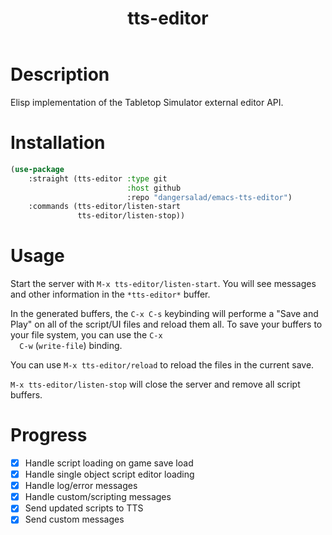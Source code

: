 #+TITLE: tts-editor

* Description

  Elisp implementation of the Tabletop Simulator external editor API.

* Installation

  #+BEGIN_SRC emacs-lisp
    (use-package
        :straight (tts-editor :type git
                              :host github
                              :repo "dangersalad/emacs-tts-editor")
        :commands (tts-editor/listen-start
                   tts-editor/listen-stop))
  #+END_SRC

  
* Usage

  Start the server with ~M-x tts-editor/listen-start~. You will see
  messages and other information in the ~*tts-editor*~ buffer.

  In the generated buffers, the ~C-x C-s~ keybinding will performe a
  "Save and Play" on all of the script/UI files and reload them
  all. To save your buffers to your file system, you can use the ~C-x
  C-w~ (~write-file~) binding.

  You can use ~M-x tts-editor/reload~ to reload the files in the
  current save.

  ~M-x tts-editor/listen-stop~ will close the server and remove all
  script buffers.

* Progress

  - [X] Handle script loading on game save load
  - [X] Handle single object script editor loading
  - [X] Handle log/error messages
  - [X] Handle custom/scripting messages
  - [X] Send updated scripts to TTS
  - [X] Send custom messages

    
